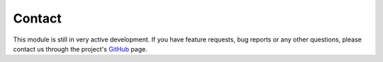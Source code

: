 =======
Contact
=======

This module is still in very active development. If you have feature requests, bug
reports or any other questions, please contact us through the project's
`GitHub <https://github.com/AtomDB/pyatomdb>`_ page.
